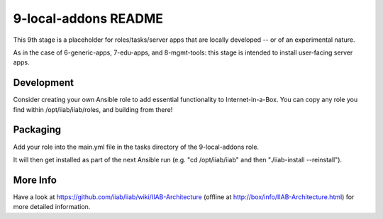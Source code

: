 =====================
9-local-addons README
=====================

This 9th stage is a placeholder for roles/tasks/server apps that are locally developed -- or of an experimental nature.

As in the case of 6-generic-apps, 7-edu-apps, and 8-mgmt-tools: this stage is intended to install user-facing server apps.

Development
-----------

Consider creating your own Ansible role to add essential functionality to Internet-in-a-Box.  You can copy any role you find within /opt/iiab/iiab/roles, and building from there!

Packaging
---------

Add your role into the main.yml file in the tasks directory of the 9-local-addons role.

It will then get installed as part of the next Ansible run (e.g. "cd /opt/iiab/iiab" and then "./iiab-install --reinstall").

More Info
---------

Have a look at https://github.com/iiab/iiab/wiki/IIAB-Architecture (offline at http://box/info/IIAB-Architecture.html) for more detailed information.
